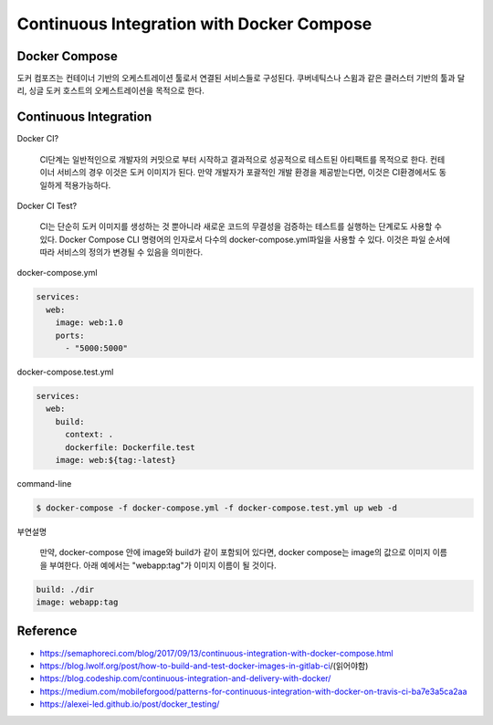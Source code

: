 Continuous Integration with Docker Compose
==========================================


Docker Compose
--------------

도커 컴포즈는 컨테이너 기반의 오케스트레이션 툴로서 연결된 서비스들로 구성된다.
쿠버네틱스나 스윔과 같은 클러스터 기반의 툴과 달리, 싱글 도커 호스트의 오케스트레이션을 목적으로 한다.


Continuous Integration
----------------------
Docker CI?

  CI단계는 일반적인으로 개발자의 커밋으로 부터 시작하고 결과적으로 성공적으로 테스트된 아티팩트를 목적으로 한다.
  컨테이너 서비스의 경우 이것은 도커 이미지가 된다. 
  만약 개발자가 포괄적인 개발 환경을 제공받는다면, 이것은 CI환경에서도 동일하게 적용가능하다.

Docker CI Test?

  CI는 단순히 도커 이미지를 생성하는 것 뿐아니라 새로운 코드의 무결성을 검증하는 테스트를 실행하는 단계로도 사용할 수 있다.
  Docker Compose CLI 명령어의 인자로서 다수의 docker-compose.yml파일을 사용할 수 있다. 
  이것은 파일 순서에 따라 서비스의 정의가 변경될 수 있음을 의미한다. 

docker-compose.yml

.. code-block:: text

  services:
    web:
      image: web:1.0
      ports:
        - "5000:5000"

docker-compose.test.yml

.. code-block:: text

  services:
    web:
      build:
        context: .
        dockerfile: Dockerfile.test
      image: web:${tag:-latest}


command-line

.. code-block:: text

  $ docker-compose -f docker-compose.yml -f docker-compose.test.yml up web -d

부연설명

  만약, docker-compose  안에 image와  build가 같이 포함되어 있다면, docker compose는 image의 값으로 이미지 이름을 부여한다.
  아래 예에서는 "webapp:tag"가 이미지 이름이 될 것이다.

.. code-block:: text

  build: ./dir
  image: webapp:tag


Reference
---------
- https://semaphoreci.com/blog/2017/09/13/continuous-integration-with-docker-compose.html
- https://blog.lwolf.org/post/how-to-build-and-test-docker-images-in-gitlab-ci/(읽어야함)
- https://blog.codeship.com/continuous-integration-and-delivery-with-docker/
- https://medium.com/mobileforgood/patterns-for-continuous-integration-with-docker-on-travis-ci-ba7e3a5ca2aa
- https://alexei-led.github.io/post/docker_testing/